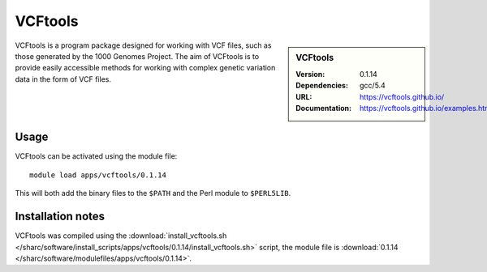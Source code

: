 
VCFtools
========

.. sidebar:: VCFtools
   
   :Version: 0.1.14
   :Dependencies: gcc/5.4
   :URL: https://vcftools.github.io/
   :Documentation: https://vcftools.github.io/examples.html


VCFtools is a program package designed for working with VCF files, such as
those generated by the 1000 Genomes Project. The aim of VCFtools is to provide
easily accessible methods for working with complex genetic variation data in
the form of VCF files.

Usage
-----

VCFtools can be activated using the module file::

    module load apps/vcftools/0.1.14

This will both add the binary files to the ``$PATH`` and the Perl module to
``$PERL5LIB``.

Installation notes
------------------

VCFtools was compiled using the
:download:`install_vcftools.sh </sharc/software/install_scripts/apps/vcftools/0.1.14/install_vcftools.sh>` script, the module
file is
:download:`0.1.14 </sharc/software/modulefiles/apps/vcftools/0.1.14>`.
